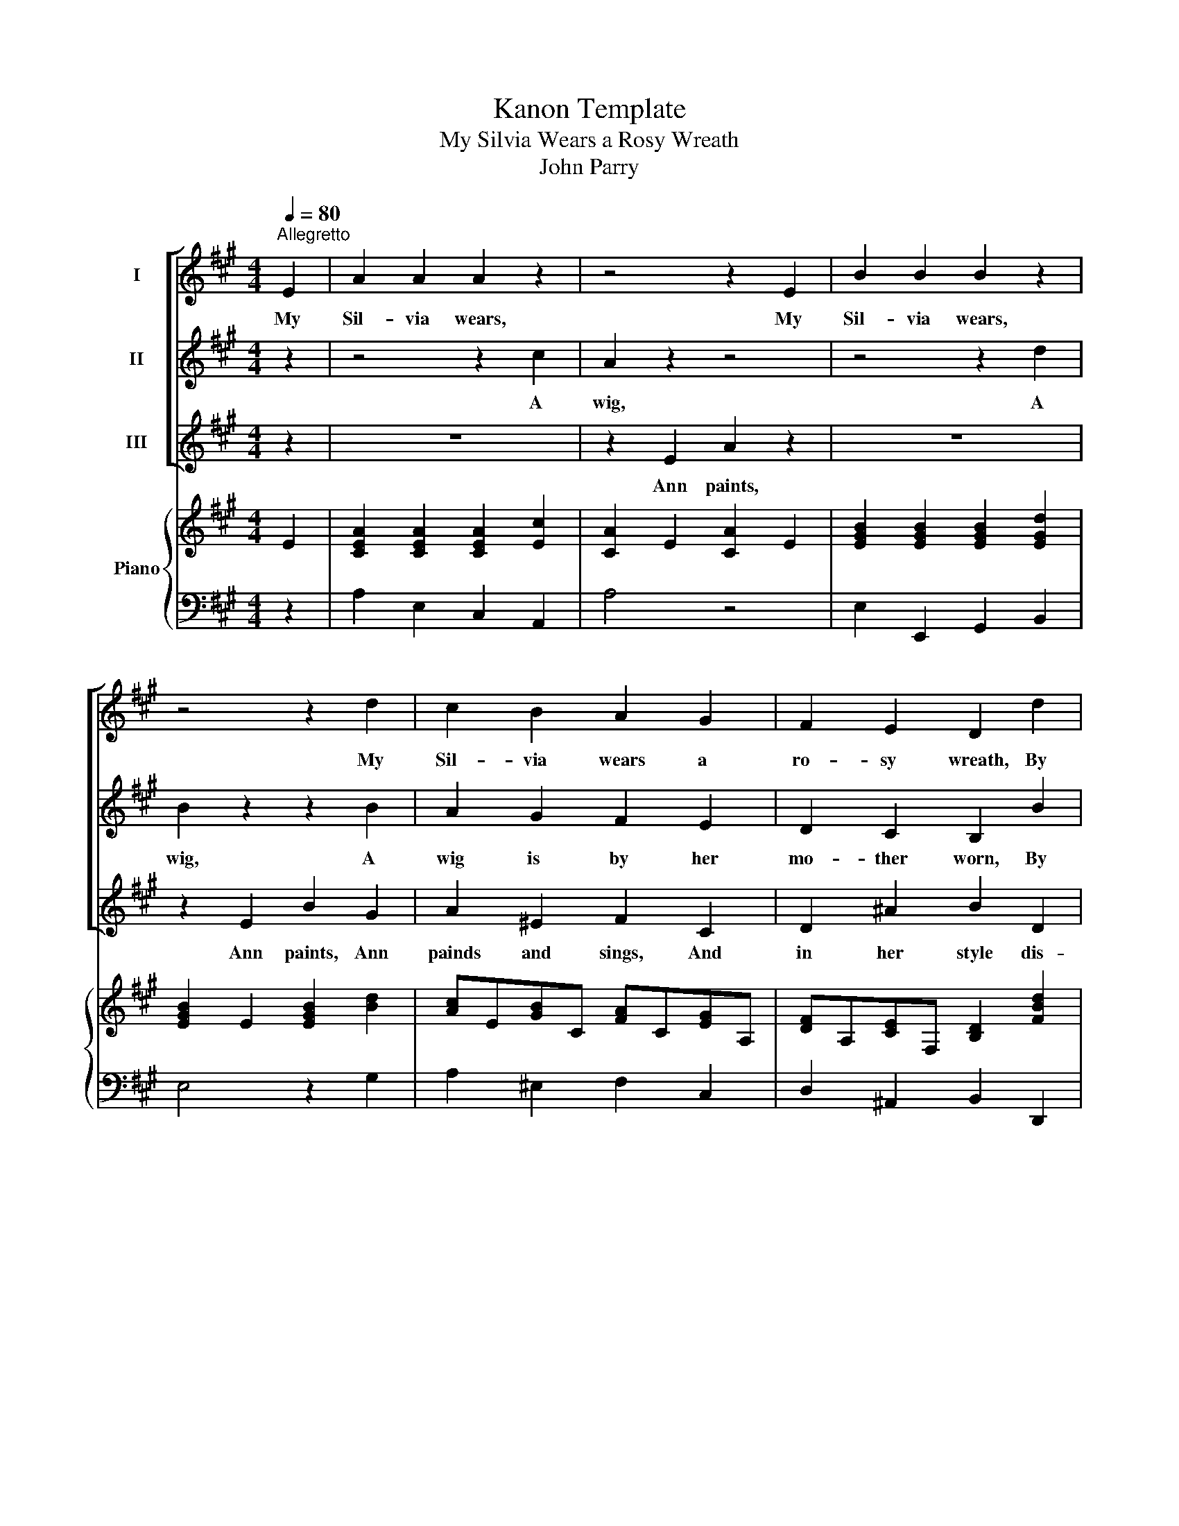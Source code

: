 X:1
T:Kanon Template
T:My Silvia Wears a Rosy Wreath
T:John Parry
%%score [ 1 2 3 ] { 4 | 5 }
L:1/8
Q:1/4=80
M:4/4
K:A
V:1 treble nm="I"
V:2 treble nm="II"
V:3 treble nm="III"
V:4 treble nm="Piano"
V:5 bass 
V:1
"^Allegretto" E2 | A2 A2 A2 z2 | z4 z2 E2 | B2 B2 B2 z2 | z4 z2 d2 | c2 B2 A2 G2 | F2 E2 D2 d2 | %7
w: My|Sil- via wears,|My|Sil- via wears,|My|Sil- via wears a|ro- sy wreath, By|
 c2 A2 B2 G2 | A4 z2 :| %9
w: me for her en-|twined.|
V:2
 z2 | z4 z2 c2 | A2 z2 z4 | z4 z2 d2 | B2 z2 z2 B2 | A2 G2 F2 E2 | D2 C2 B,2 B2 | %7
w: |A|wig,|A|wig, A|wig is by her|mo- ther worn, By|
 (Ac) (eA) (GB) (dB) | c4 z2 :| %9
w: bar- * ber's _ skill _ de- *|signed.|
V:3
 z2 | z8 | z2 E2 A2 z2 | z8 | z2 E2 B2 G2 | A2 ^E2 F2 C2 | D2 ^A2 B2 D2 | E2 C2 E2 E2 | A,4 z2 :| %9
w: ||Ann paints,||Ann paints, Ann|painds and sings, And|in her style dis-|plays a grace- ful|mind.|
V:4
 E2 | [CEA]2 [CEA]2 [CEA]2 [Ec]2 | [CA]2 E2 [CA]2 E2 | [EGB]2 [EGB]2 [EGB]2 [EGd]2 | %4
 [EGB]2 E2 [EGB]2 [Bd]2 | [Ac]E[GB]C [FA]C[EG]A, | [DF]A,[CE]F, [B,D]2 [FBd]2 | %7
 [EAc]2 [CEA]2 [DEB]2 [B,EG]2 | [CA]4 z2 :| %9
V:5
 z2 | A,2 E,2 C,2 A,,2 | A,4 z4 | E,2 E,,2 G,,2 B,,2 | E,4 z2 G,2 | A,2 ^E,2 F,2 C,2 | %6
 D,2 ^A,,2 B,,2 D,,2 | E,,2 E,2 E,,2 E,2 | A,,2 E,,2 A,,,2 :| %9

